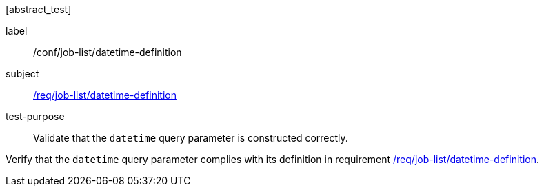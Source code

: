 [[ats_job-list_datetime-definition]][abstract_test]
====
[%metadata]
label:: /conf/job-list/datetime-definition
subject:: <<req_job-list_datetime-definition,/req/job-list/datetime-definition>>
test-purpose:: Validate that the `datetime` query parameter is constructed correctly.

[.component,class=test method]
=====
[.component,class=step]
--
Verify that the `datetime` query parameter complies with its definition in requirement <<req_job-list_datetime-definition,/req/job-list/datetime-definition>>.
--
=====
====
